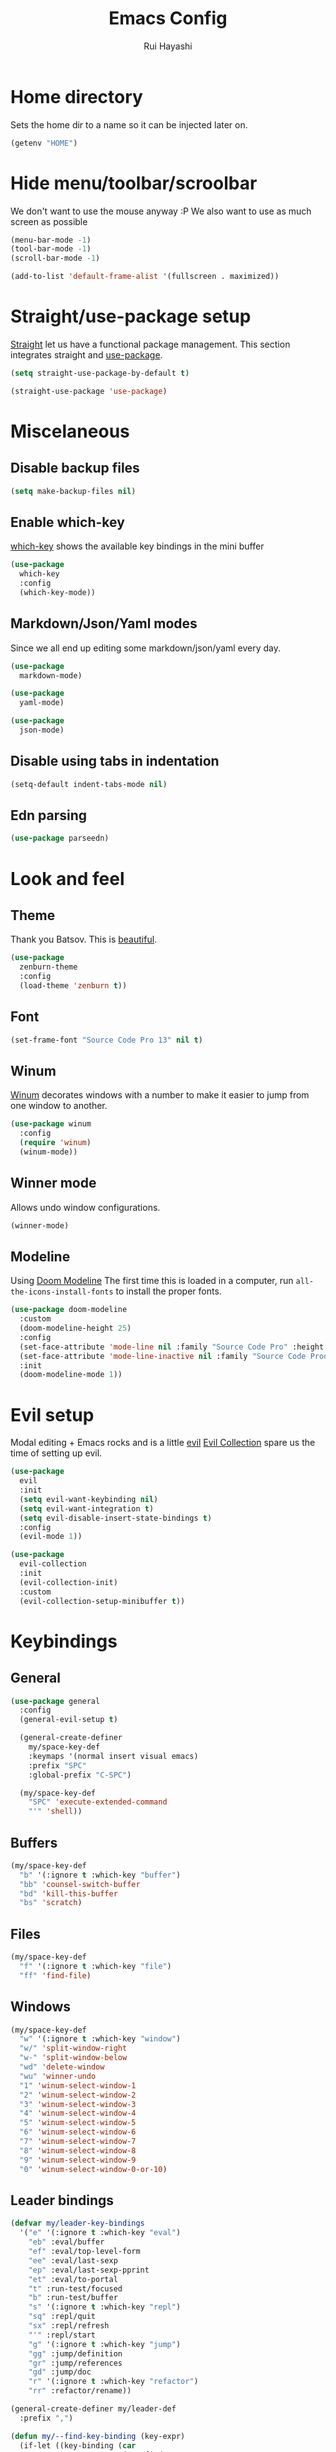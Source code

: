 #+title: Emacs Config
#+author: Rui Hayashi
#+PROPERTY: header-args :results silent :tangle config.el :mkdirp yes

* Home directory
  Sets the home dir to a name so it can be injected later on.
  #+name: homedir
  #+begin_src emacs-lisp :tangle no :results value
    (getenv "HOME")
  #+end_src
* Hide menu/toolbar/scroolbar
  We don't want to use the mouse anyway :P
  We also want to use as much screen as possible
  #+begin_src emacs-lisp
    (menu-bar-mode -1)
    (tool-bar-mode -1)
    (scroll-bar-mode -1)

    (add-to-list 'default-frame-alist '(fullscreen . maximized))
  #+end_src
  
* Straight/use-package setup
  [[https://github.com/raxod502/straight.el][Straight]] let us have a functional package management.
  This section integrates straight and [[https://github.com/jwiegley/use-package][use-package]].
  #+begin_src emacs-lisp
    (setq straight-use-package-by-default t)

    (straight-use-package 'use-package)
  #+end_src

* Miscelaneous
** Disable backup files
   #+begin_src emacs-lisp
     (setq make-backup-files nil)
   #+end_src
** Enable which-key
   [[https://github.com/justbur/emacs-which-key][which-key]] shows the available key bindings in the mini buffer
   #+begin_src emacs-lisp
     (use-package
       which-key
       :config
       (which-key-mode))
   #+end_src
** Markdown/Json/Yaml modes
   Since we all end up editing some markdown/json/yaml every day.
   #+begin_src emacs-lisp
     (use-package
       markdown-mode)

     (use-package
       yaml-mode)

     (use-package
       json-mode)
   #+end_src
** Disable using tabs in indentation
   #+begin_src emacs-lisp
     (setq-default indent-tabs-mode nil)
   #+end_src
** Edn parsing
   #+begin_src emacs-lisp
     (use-package parseedn)
   #+end_src
* Look and feel
** Theme
   Thank you Batsov. This is [[https://github.com/bbatsov/zenburn-emacs][beautiful]].
   #+begin_src emacs-lisp
     (use-package
       zenburn-theme
       :config
       (load-theme 'zenburn t))
   #+end_src
** Font
   #+begin_src emacs-lisp
     (set-frame-font "Source Code Pro 13" nil t)
   #+end_src
** Winum
   [[https://github.com/deb0ch/emacs-winum][Winum]] decorates windows with a number to make it easier to jump from one window to another.
   #+begin_src emacs-lisp
     (use-package winum
       :config
       (require 'winum)
       (winum-mode))
   #+end_src
** Winner mode
   Allows undo window configurations.
   #+begin_src emacs-lisp
     (winner-mode)
   #+end_src
** Modeline
   Using [[https://github.com/seagle0128/doom-modeline][Doom Modeline]]
   The first time this is loaded in a computer, run ~all-the-icons-install-fonts~ to install the proper fonts.
   #+begin_src emacs-lisp
     (use-package doom-modeline
       :custom
       (doom-modeline-height 25)
       :config
       (set-face-attribute 'mode-line nil :family "Source Code Pro" :height 100)
       (set-face-attribute 'mode-line-inactive nil :family "Source Code Prod" :height 100)
       :init
       (doom-modeline-mode 1))
   #+end_src
* Evil setup
  Modal editing + Emacs rocks and is a little [[https://github.com/emacs-evil/evil][evil]]
  [[https://github.com/emacs-evil/evil-collection][Evil Collection]] spare us the time of setting up evil.
  #+begin_src emacs-lisp
    (use-package
      evil
      :init
      (setq evil-want-keybinding nil)
      (setq evil-want-integration t)
      (setq evil-disable-insert-state-bindings t)
      :config
      (evil-mode 1))

    (use-package
      evil-collection
      :init
      (evil-collection-init)
      :custom
      (evil-collection-setup-minibuffer t))
  #+end_src
* Keybindings
** General
  #+begin_src emacs-lisp
    (use-package general
      :config
      (general-evil-setup t)

      (general-create-definer
        my/space-key-def
        :keymaps '(normal insert visual emacs)
        :prefix "SPC"
        :global-prefix "C-SPC")

      (my/space-key-def
        "SPC" 'execute-extended-command
        "'" 'shell))
  #+end_src
** Buffers
   #+begin_src emacs-lisp
     (my/space-key-def
       "b" '(:ignore t :which-key "buffer")
       "bb" 'counsel-switch-buffer
       "bd" 'kill-this-buffer
       "bs" 'scratch)
   #+end_src
** Files
   #+begin_src emacs-lisp
     (my/space-key-def
       "f" '(:ignore t :which-key "file")
       "ff" 'find-file)
   #+end_src
** Windows
   #+begin_src emacs-lisp
     (my/space-key-def
       "w" '(:ignore t :which-key "window")
       "w/" 'split-window-right
       "w-" 'split-window-below
       "wd" 'delete-window
       "wu" 'winner-undo
       "1" 'winum-select-window-1
       "2" 'winum-select-window-2
       "3" 'winum-select-window-3
       "4" 'winum-select-window-4
       "5" 'winum-select-window-5
       "6" 'winum-select-window-6
       "7" 'winum-select-window-7
       "8" 'winum-select-window-8
       "9" 'winum-select-window-9
       "0" 'winum-select-window-0-or-10)
   #+end_src
** Leader bindings
   #+begin_src emacs-lisp
     (defvar my/leader-key-bindings
       '("e" '(:ignore t :which-key "eval")
         "eb" :eval/buffer
         "ef" :eval/top-level-form
         "ee" :eval/last-sexp
         "ep" :eval/last-sexp-pprint
         "et" :eval/to-portal
         "t" :run-test/focused
         "b" :run-test/buffer
         "s" '(:ignore t :which-key "repl")
         "sq" :repl/quit
         "sx" :repl/refresh
         "'" :repl/start
         "g" '(:ignore t :which-key "jump")
         "gg" :jump/definition
         "gr" :jump/references
         "gd" :jump/doc
         "r" '(:ignore t :which-key "refactor")
         "rr" :refactor/rename))

     (general-create-definer my/leader-def
       :prefix ",")

     (defun my/--find-key-binding (key-expr)
       (if-let ((key-binding (car
                              (seq-find
                               (lambda (pair)
                                 (let ((key (cadr pair)))
                                   (eq key-expr key)))
                               (seq-partition my/leader-key-bindings 2)))))
           key-binding
         (error (format "No such key %s" (symbol-name key-expr)))))

     (defun my/--resolve-binding (key-expr)
       (cond ((keywordp key-expr)
              (my/--find-key-binding key-expr))
             (key-expr)))

     (defun my/--mode-bindings (bindings)
       (apply #'append
              (seq-concatenate
               'list
               (seq-filter
                (lambda (pair)
                  (not (keywordp (cadr pair))))
                (seq-partition my/leader-key-bindings 2))
               (mapcar
                (lambda (pair)
                  (let ((key-expr (car pair))
                        (target (cadr pair)))
                    `(,(my/--resolve-binding key-expr)
                      ,target)))
                (seq-partition bindings 2)))))

     (defmacro my/leader-key-commands (major-mode &rest bindings)
       `(my/leader-def
          :states '(normal visual)
          :keymaps (quote (,(intern (concat (symbol-name major-mode) "-map"))))
          ,@(my/--mode-bindings bindings)))
   #+end_src
* File Management
** Dired
   Better listing switches and enable h/l keybindings to navigate dirs up and down.
   #+begin_src emacs-lisp
     (use-package dired
       :straight nil
       :custom ((dired-listing-switches "-agho --group-directories-first"))
       :config
       (evil-collection-define-key 'normal 'dired-mode-map
         "h" 'dired-up-directory
         "l" 'dired-find-file))
   #+end_src
   Hide dotfiles.
   #+begin_src emacs-lisp
     (use-package dired-hide-dotfiles
       :hook (dired-mode . dired-hide-dotfiles-mode)
       :config
       (evil-collection-define-key 'normal 'dired-mode-map
         "H" 'dired-hide-dotfiles-mode))
   #+end_src
   Add colors.
   #+begin_src emacs-lisp
     (use-package diredfl
       :hook (dired-mode . diredfl-mode))
   #+end_src
* Auto Completion
  [[https://github.com/company-mode/company-mode][Company]] to the rescue
  #+begin_src emacs-lisp
    (use-package
      company
      :config
      (global-company-mode)
      :custom
      (company-minimum-prefix-length 1)
      (company-idle-delay 0.0))
  #+end_src
* Structural Editing
  Because parenthesis matter, and [[https://www.emacswiki.org/emacs/ParEdit][paredit]] takes control of them.
  [[https://www.emacswiki.org/emacs/ShowParenMode][show-paren-mode]] shows matching parens.
  #+begin_src emacs-lisp
    (show-paren-mode)

    (defmacro user/setup-paredit-for (language)
      `(add-hook
        (quote ,(make-symbol (concat (symbol-name language) "-mode-hook")))
        #'enable-paredit-mode))

    (use-package
      paredit
      :config
      (add-hook 'emacs-lisp-mode-hook #'enable-paredit-mode))

    (my/space-key-def
      "k" '(:ignore t :which-key "paredit")
      "ks" 'paredit-forward-slurp-sexp
      "kb" 'paredit-forward-barf-sexp
      "kd" 'paredit-kill
      "kr" 'paredit-raise-sexp
      "kp" 'paredit-splice-sexp)
  #+end_src
* Ivy
  [[https://github.com/abo-abo/swiper][Ivy]] provides a completion mechanism to find files, projects and other things.
  #+begin_src emacs-lisp
    (use-package counsel
      :custom
      (ivy-initial-inputs-alist nil)
      (ivy-re-builders-alist '((t . ivy--regex-ignore-order)))
      :config
      (ivy-mode 1)
      (counsel-mode 1)
      :bind (:map ivy-minibuffer-map
             ("C-j" . ivy-next-line)
             ("C-k" . ivy-previous-line)
             :map ivy-switch-buffer-map
             ("C-k" . ivy-previous-line)
             :map ivy-reverse-i-search-map
             ("C-k" . ivy-previous-line)))

    (use-package swiper
      :bind
      (:map evil-normal-state-map
            ("/" . swiper)))

    (use-package ivy-rich
      :init
      (ivy-rich-mode 1))
  #+end_src
* Git
** Config
   #+begin_src conf-unix :tangle ~/.config/git/config
     [commit]
     gpgSign=true

     [core]
     editor=vim

     [push]
     default=current

     [user]
     email=rfhayashi@gmail.com
     name=Rui Fernando Hayashi
     signingKey=rfhayashi@gmail.com

     [github]
     user=rfhayashi
   #+end_src
   #+begin_src conf-unix :tangle ~/.config/git/ignore
     .lsp
     .nrepl-port
     .cpcache
     .clj-kondo
     .eastwood
   #+end_src
** Magit
   Work with git with a little bit of [[https://magit.vc/][magit]]
   #+begin_src emacs-lisp
     (use-package magit)

     (use-package evil-magit)

     (my/space-key-def
       "gs" 'magit-status)
  #+end_src
* Projectile
  Sets up [[https://github.com/bbatsov/projectile][Projectile]].
  #+begin_src emacs-lisp
    (use-package
     projectile
     :config
     (projectile-mode +1)
     :init
     (when (file-directory-p "~/dev")
       (setq projectile-project-search-path '("~/dev"))))

    (use-package counsel-projectile
      :config
      (counsel-projectile-mode))

    (my/space-key-def
      "p" '(:ignore t :which-key "project")
      "pf" 'projectile-find-file
      "pp" 'projectile-switch-project
      "'" 'projectile-run-shell
      "/" 'projectile-ag)
  #+end_src
* Yasnippet
  #+begin_src emacs-lisp
    (use-package yasnippet
      :config
      (yas-global-mode 1))
  #+end_src
* Scratch
  [[https://github.com/ffevotte/scratch.el][scratch]] make it easier to create scratch buffers. This is augmented with scratch-buffer-setup function
  by Protesilaos Stavrou ([[https://protesilaos.com/codelog/2020-08-03-emacs-custom-functions-galore/][See]]).
  #+begin_src emacs-lisp
    (use-package scratch
      :config
      (defun prot/scratch-buffer-setup ()
	"Add contents to `scratch' buffer and name it accordingly."
	(let* ((mode (format "%s" major-mode))
	       (string (concat "Scratch buffer for: " mode "\n\n")))
	  (when scratch-buffer
	    (save-excursion
	      (insert string)
	      (goto-char (point-min))
	      (comment-region (point-at-bol) (point-at-eol)))
	    (forward-line 2))
	  (rename-buffer (concat "*Scratch for " mode "*") t)))
      (add-hook 'scratch-create-buffer-hook 'prot/scratch-buffer-setup))
  #+end_src
* Languages
** Emacs Lisp
   #+begin_src emacs-lisp
     (my/leader-key-commands
      emacs-lisp-mode
      :eval/buffer 'eval-buffer
      :eval/top-level-form 'eval-defun
      :eval/last-sexp 'eval-last-sexp
      :eval/last-sexp-pprint 'eval-print-last-sexp)
   #+end_src
** Nix
  To install packages add a src block with ~:noweb-ref nix-packages~ header arg containing the list of packages separated by line breaks.
  #+name: local-nix-package
  #+begin_src emacs-lisp :tangle no
    (if (file-exists-p "~/.config/emacs/local.nix")
        "(callPackage ~/.config/emacs/local.nix {})"
      "")
  #+end_src
  #+begin_src nix :noweb yes :tangle ~/.config/nixpkgs/config.nix
    {
      packageOverrides = pkgs: with pkgs; {
        myPackages = pkgs.buildEnv {
          name = "my-packages";
          paths = [
            <<local-nix-package()>>
            <<nix-packages>>
          ];
        };
      };
    }
  #+end_src

  #+begin_src emacs-lisp
    (use-package nix-mode)

    ; install nix packages
    (switch-to-buffer "nix-install-packages")
    (goto-char (point-max))
    (call-process-shell-command "nix-env -iA nixpkgs.myPackages" nil  "nix-install-packages" t)
  #+end_src
** Clojure
   Setup for working with clojure. Sets up [[https://github.com/clojure-emacs/cider][cider]] and [[https://github.com/snoe/clojure-lsp][clojure lsp]].
*** Clojure LSP Instalation
    #+begin_src fundamental :noweb-ref nix-packages :tangle no
      clojure-lsp
    #+end_src
*** Babashka installation
    Create overlay to install version 0.2.6 of babashka. I have only managed to make portal work with this version.
    #+begin_src nix :tangle ~/.config/nixpkgs/overlays/babashka.nix
      self: super:
      {
        babashka = super.babashka.overrideAttrs (old: rec {
          version = "0.2.6";
          reflectionJson = super.fetchurl {
            name = "reflection.json";
            url = "https://github.com/borkdude/${old.pname}/releases/download/v${version}/${old.pname}-${version}-reflection.json";
            sha256 = "1c7f0z1hi0vcfz532r3fhr4c64jjqppf94idpa1jziz1dljkwk85";
          };
          src = super.fetchurl {
            url = "https://github.com/borkdude/${old.pname}/releases/download/v${version}/${old.pname}-${version}-standalone.jar";
            sha256 = "1anpslb925q8b3yy6ljrygq7ax8laalbzrk0rfy4y8aaillfswxy";
          };
          buildPhase = ''
            native-image \
              -jar ${src} \
              -H:Name=bb \
              ${super.lib.optionalString super.stdenv.isDarwin ''-H:-CheckToolchain''} \
              -H:+ReportExceptionStackTraces \
              -J-Dclojure.spec.skip-macros=true \
              -J-Dclojure.compiler.direct-linking=true \
              "-H:IncludeResources=BABASHKA_VERSION" \
              "-H:IncludeResources=SCI_VERSION" \
              -H:ReflectionConfigurationFiles=${reflectionJson} \
              --initialize-at-build-time \
              -H:Log=registerResource: \
              -H:EnableURLProtocols=http,https,jar \
              --enable-all-security-services \
              -H:+JNI \
              --verbose \
              --no-fallback \
              --no-server \
              --report-unsupported-elements-at-runtime \
              "--initialize-at-run-time=org.postgresql.sspi.SSPIClient" \
              "-J-Xmx4500m"
          '';
        });
      }
    #+end_src
*** Dotfiles
   #+begin_src clojure :tangle ~/.clojure/injections/deps.edn
     {}
   #+end_src

   #+begin_src clojure :tangle ~/.clojure/injections/src/portal.clj
     (ns portal
       (:require [portal.api :as portal]))

     (defonce portal* (atom nil))

     (defn instance []
       (reset! portal* (portal/open @portal*))
       @portal*)

     (defn send [v]
       (reset! (instance) v))

     (defn fetch []
       @(instance))

   #+end_src

   #+begin_src clojure :tangle ~/.clojure/injections/src/tap.clj
     (ns tap
       (:refer-clojure :exclude [>]))

     (defn m [message v]
       (tap> {:message message
              :tap v})
       v)

     (defn >-reader [form]
       `(let [t# ~form]
          (tap> t#)
          t#))

     (defmacro > [form]
       (>-reader form))

     (defn d-reader [form]
       `(let [t# ~form]
          (tap> {:code (pr-str (quote ~form))
                 :tap t#})
          t#))

     (defmacro d [form]
       (d-reader form))
   #+end_src

   #+begin_src clojure :tangle ~/.clojure/injections/src/data_readers.clj
     {tap tap/>-reader
      tapd tap/d-reader}
   #+end_src

   #+begin_src clojure :tangle ~/.clojure/injections/src/user.clj
     (ns user
       (:require [tap]
                 [portal]))

     (portal.api/tap)
   #+end_src

   #+begin_src clojure :tangle ~/.clojure/deps.edn :noweb yes
     {:aliases

      {; Linters
       :cljfmt {:deps {cljfmt/cljfmt {:mvn/version "0.6.4"}}
                :main-opts ["-m" "cljfmt.main"]}
       :nsorg {:deps {nsorg-cli/nsorg-cli {:mvn/version "0.3.1"}}
               :main-opts ["-m" "nsorg.cli"]}
       :outdated {:extra-deps {olical/depot {:mvn/version "1.8.4"}}
                  :main-opts ["-m" "depot.outdated.main"]}

       :oz {:extra-deps {metasoarous/oz {:mvn/version "1.6.0-alpha6"}}}
       :portal {:extra-deps {djblue/portal {:mvn/version "0.8.0"}}}
       :injections {:extra-deps {my/tap {:local/root "<<homedir()>>/.clojure/injections"}}}}}
   #+end_src

   #+begin_src clojure :tangle ~/.clojure/injections/project.clj
     (defproject my/tap "0.0.1-SNAPSHOT")
   #+end_src

   To use tap with leiningen, execute this block manually.
   #+begin_src bash :tangle no :noweb yes
     cd <<homedir()>>/.clojure/injections
     lein install
   #+end_src

   #+begin_src clojure :tangle ~/.lein/profiles.clj
     {:user
      {:dependencies        [[my/tap "0.0.1-SNAPSHOT"]
                             [djblue/portal "0.8.0"]]
       :injections          [(require 'tap)
                             (require 'portal)
                             (portal.api/tap)]}}
   #+end_src

*** Emacs Setup
   #+begin_src emacs-lisp
     (defun my/cider-test-run-focused-test ()
       "Run test around point"
       (interactive)
       (cider-load-buffer)
       (cider-test-run-test))

     (defun my/cider-test-run-ns-tests ()
       "Run namespace test"
       (interactive)
       (cider-load-buffer)
       (cider-test-run-ns-tests nil))

     (defun my/portal-cider-inspect-last-result ()
       (interactive)
       (let ((repl (cider-current-repl)))
         (nrepl-send-sync-request `("op" "eval" "code" "(portal/send *1)") repl)))

     (defun my/portal-cider-open ()
       (interactive)
       (let ((repl (cider-current-repl)))
         (nrepl-send-sync-request `("op" "eval" "code" "(portal/instance)") repl)))

     (defun my/clojure-project-nix-packages (project-type)
       (pcase project-type
         ('clojure-cli "clojure")
         ('lein "leiningen")))

     (defun my/cider--update-jack-in-cmd (orig-fun &rest args)
       (cl-letf (((symbol-function 'cider-jack-in-resolve-command) (lambda (project-type)(cider-jack-in-command project-type))))
         (let* ((params (apply orig-fun args))
                (cmd (prin1-to-string (plist-get params :jack-in-cmd)))
                (project-type (cider-project-type (plist-get params :project-dir)))
                (packages (my/clojure-project-nix-packages project-type)))
           (plist-put params :jack-in-cmd (format "nix-shell --packages %s --command %s" packages cmd)))))

     (use-package clojure-mode
       :config
       (add-hook 'clojure-mode-hook #'enable-paredit-mode))

     (defun my/setup-matcher-combinators ()
       (cider-add-to-alist 'cider-jack-in-lein-plugins "cider/cider-nrepl" "0.25.5")

       (advice-add 'cider-ansi-color-string-p :override
                   (lambda (string) (string-match "\\[" string)))

       (advice-add 'cider-font-lock-as
                   :before
                   (lambda (&rest r)
                     (advice-add 'substring-no-properties :override #'identity)))
       (advice-add 'cider-font-lock-as
                   :after
                   (lambda (&rest r)
                     (advice-remove 'substring-no-properties #'identity))))

     (use-package cider
       :config
       (setq cider-save-file-on-load t)
       (setq cider-repl-pop-to-buffer-on-connect nil)
       (setq cider-test-defining-forms '("deftest" "defspec" "defflow"))
       (setq org-babel-clojure-backend 'cider)
       (setq clojure-toplevel-inside-comment-form t)
       (setq cider-clojure-cli-global-options "-A:portal -A:injections")
       ; make sure we're using a http-kit version that is compatible with portal
       (cider-add-to-alist 'cider-jack-in-dependencies "http-kit" "2.5.0")
       ;(my/setup-matcher-combinators)
       (advice-add 'cider--update-jack-in-cmd :around #'my/cider--update-jack-in-cmd)
       (my/leader-key-commands
        clojure-mode
        :eval/buffer 'cider-eval-buffer
        :eval/top-level-form 'cider-eval-defun-at-point
        :eval/last-sexp 'cider-eval-last-sexp
        :eval/last-sexp-pprint 'cider-eval-print-last-sexp
        :run-test/focused 'cider-test-run-test
        :run-test/buffer 'cider-test-run-ns-tests
        :repl/quit 'cider-quit
        :repl/refresh 'cider-refresh
        :repl/start 'cider-jack-in
        :jump/definition 'lsp-find-definition
        :jump/references 'lsp-find-references
        :jump/doc 'cider-doc
        :refactor/rename 'lsp-rename))

     (use-package lsp-mode
       :config
       (dolist (m '(clojure-mode
                    clojurec-mode
                    clojurescript-mode
                    clojurex-mode))
         (add-to-list 'lsp-language-id-configuration `(,m . "clojure")))
       (setq lsp-enable-indentation nil)
       (add-hook 'clojure-mode-hook #'lsp)
       (add-hook 'clojurec-mode-hook #'lsp)
       (add-hook 'clojurescript-mode-hook #'lsp))

     (use-package clj-refactor
       :config
       (clj-refactor-mode 1))
   #+end_src
** Racket
   #+begin_src fundamental :tangle no :noweb-ref nix-packages
     racket
   #+end_src
   #+begin_src emacs-lisp
     (use-package racket-mode
       :config
       (add-hook 'racket-mode-hook #'enable-paredit-mode))

     (use-package geiser
       :config
       (my/leader-key-commands
        racket-mode
        :eval/top-level-form 'racket-send-definition
        :eval/last-sexp 'geiser-eval-last-sexp
        :eval/last-sexp-pprint 'geiser-eval-last-sexp-and-print
        :repl/start 'run-racket))

     (use-package ob-racket
           :straight (ob-racket
                      :type git
                      :host github
                      :branch "master"
                      :files ("ob-racket.el")
                      :repo "hasu/emacs-ob-racket"))


   #+end_src
* Org mode
** Main
  My [[https://orgmode.org/][org mode]] and [[https://github.com/org-roam/org-roam][org roam]] setup.
  #+begin_src emacs-lisp
    (with-eval-after-load 'org
      (require 'ob-shell)
      (require 'ob-clojure)
      (setq org-ellipsis " ▾")
      (org-babel-lob-ingest (expand-file-name "babel.org" user-emacs-directory))
      (require 'org-tempo)
      (dolist (el '(("el" . "src emacs-lisp")
                    ("clj" . "src clojure")
                    ("bb" . "src clojure :backend babashka")
                    ("bash" . "src bash")
                    ("rkt" . "src racket")))
        (add-to-list 'org-structure-template-alist el))
      (my/leader-key-commands
       org-mode
       :eval/top-level-form 'org-ctrl-c-ctrl-c
       :eval/buffer 'org-babel-execute-buffer
       :eval/to-portal 'my/org-babel-execute-src-block-to-clojure-portal
       :jump/definition 'org-open-at-point
       :repl/start 'my/ob-clojure-cider-jack-in-clj))

    (use-package evil-org
      :after org
      :config
      (add-hook 'org-mode-hook 'evil-org-mode)
      (add-hook 'evil-org-mode-hook
                (lambda ()
                  (evil-org-set-key-theme)))
      (evil-org-set-key-theme '(textobjects insert navigation additional shift todo heading)))

    (defconst rfh/org-roam-dir "~/dev/org-roam")

    (use-package org-roam
      :config
      (setq org-roam-directory rfh/org-roam-dir)
      (setq org-roam-completion-system 'ivy)
      (add-hook 'after-init-hook 'org-roam-mode)
      (my/space-key-def
        "r" '(:ignore t :which-key "roam")
        "rf" 'org-roam-find-file
        "rr" 'org-roam-dailies-find-today
        "rt" 'org-roam-dailies-find-tomorrow))

    (use-package company-org-roam
      :after company
      :straight (:host github :repo "org-roam/company-org-roam")
      :config
      (push 'company-org-roam company-backends))

    (defun my/org-mode-visual-fill ()
      (setq visual-fill-column-width 80)
      (visual-fill-column-mode 1)
      (visual-line-mode 1))

    (use-package visual-fill-column
      :hook (org-mode . my/org-mode-visual-fill))
  #+end_src
** Org Babel + Clojure
   Customizations on top of ob-clojure.
*** Support for babashka
    Makes it possible to use [[https://github.com/borkdude/babashka][babashka]] via [[https://orgmode.org/worg/org-contrib/babel/][org babel]].

    To enable that you can either ~(setq org-babel-clojure-backend 'babashka)~, which will always use babashka when
    using clojure as language, or you can add a header argument ~:backend babashka~, which will only apply to
    a specific source block. Note that you need to have babashka installed in your system.

    This code was forked from https://git.jeremydormitzer.com/jdormit/dotfiles/commit/5f9dbe53cea2b37fc89cc49f858f98387da99576
    with a few modifications.
   
*** Support for deps.edn
    It supports setting deps.edn as a source block. To do that create a clojure source block like:

    #+begin_example
      ,#+name: deps-edn
      ,#+begin_src clojure
      {:deps org.clojure/tools.reader {:mvn/version "1.1.1"}}
      ,#+end_src
    #+end_example

    And add a ~:deps-edn~ attribute to your clojure source block, e.g.:
    #+begin_example
      ,#+begin_src clojure
      ,#+begin_src clojure :deps-edn deps-edn
      ; some clojure code
      ,#+end_src
    #+end_example
   
    To start the repl invoke ~my/ob-clojure-cider-jack-in~ from the source block you want to evaluate.
  
   #+begin_src emacs-lisp
     (defun my/ob-nix-shell-bb-command (bb-command)
       (format "nix-shell --packages babashka --command \"%s\"" bb-command))

     (defun ob-clojure-eval-with-bb (expanded params)
       "Evaluate EXPANDED code block with PARAMS using babashka."
       (unless (executable-find "bb")
         (user-error "Babashka not installed"))
       (let* ((stdin (let ((stdin (cdr (assq :stdin params))))
                       (when stdin
                         (elisp->clj
                          (org-babel-ref-resolve stdin)))))
              (input (cdr (assq :input params)))
              (file (make-temp-file "ob-clojure-bb" nil nil expanded))
              (command (concat (when stdin (format "echo %s | " (shell-quote-argument stdin)))
                               (my/ob-nix-shell-bb-command
                                (format "bb %s -f %s"
                                        (cond
                                         ((equal input "edn") "")
                                         ((equal input "text") "-i")
                                         (t ""))
                                        (shell-quote-argument file)))))
              (result (shell-command-to-string command)))
         (string-trim result)))

     (defun my/ob-clojure-deps-block-name ()
       (seq-let [_ _ params] (org-babel-get-src-block-info)
         (a-get params :deps-edn)))

     (defun my/ob-clojure-deps-block-body ()
       (when-let ((block-name (my/ob-clojure-deps-block-name)))
         (save-excursion
           (org-babel-goto-named-src-block block-name)
           (seq-let [_ body] (org-babel-get-src-block-info)
             body))))

     (defun my/ob-clojure-cider-jack-in-clj ()
       (interactive)
       (when-let ((deps-edn (my/ob-clojure-deps-block-body)))
         (write-region deps-edn nil (concat default-directory "deps.edn")))
       (let ((cider-allow-jack-in-without-project t))
         (cider-jack-in-clj '())))

     (defun org-babel-execute:clojure (body params)
       "Execute a block of Clojure code with Babel."
       (let* ((backend (if-let ((backend-s (a-get params :backend)))
                           (intern backend-s)
                         org-babel-clojure-backend))
              (expanded (org-babel-expand-body:clojure body params))
              (result-params (cdr (assq :result-params params)))
              result)
         (unless backend
           (user-error "You need to customize org-babel-clojure-backend"))
         (setq result
               (cond
                ((eq backend 'inf-clojure)
                 (ob-clojure-eval-with-inf-clojure expanded params))
                ((eq backend 'cider)
                 (progn
                   (when (not (cider-current-repl))
                     (error "no repl connected, run my/ob-clojure-cider-jack-in-clj"))
                   (ob-clojure-eval-with-cider expanded params)))
                ((eq backend 'slime)
                 (ob-clojure-eval-with-slime expanded params))
                ((eq backend 'babashka)
                 (ob-clojure-eval-with-bb expanded params))))
         (org-babel-result-cond result-params
           result
           (condition-case nil (org-babel-script-escape result)
             (error result)))))
   #+end_src
** Org Mode + Clojure Portal
   Function that shows the result of executing a org babel source block in [[https://github.com/djblue/portal][Portal.]]
  
   Note: when using ~:results value~, org-babel will convert data to its table format and this command will convert back to edn which might change the original data structures. To get the exact result, use ~:results output~, which will send the result as a string to portal. Then you can ask portal to read it as edn.
   #+begin_src emacs-lisp
     (setq my/portal-nrepl-port 1900)

     (defconst my/portal-classpath-command
       "nix-shell --packages clojure --command \"clojure -Spath -Sdeps '{:deps {djblue/portal {:mvn/version \\\"0.8.0\\\"}}}'\"")

     (defun my/portal-nrepl-port-open-p ()
       (condition-case nil
           (progn
             (make-network-process :name "nrepl-portal" :family 'ipv4 :host "localhost" :service my/portal-nrepl-port)
             (delete-process "nrepl-portal")
             t)
         (error nil)))

     (defun my/wait-for-portal-nrepl-port ()
       (let ((number-of-tries 0))
         (while (not (my/portal-nrepl-port-open-p))
           (when (> number-of-tries 20)
             (error "timeout waiting for port"))
           (setq number-of-tries (+ number-of-tries 1))
           (sleep-for 0.2))))

     (defun my/start-portal ()
       (when (not (my/portal-nrepl-port-open-p))
         (setq my/portal-process
               (start-process-shell-command "clojure-portal"
                                            "clojure-portal-output"
                                            (my/ob-nix-shell-bb-command
                                             (format "bb -cp $(%s) --nrepl-server %s"
                                                     my/portal-classpath-command
                                                     my/portal-nrepl-port))))
         (my/wait-for-portal-nrepl-port)
         (setq my/portal-nrepl-connection
               (cider-connect `(:host "localhost" :port ,my/portal-nrepl-port)))))

     (defun my/eval-in-portal (code)
       (nrepl-send-sync-request
        `("op" "eval" "code" ,code)
        my/portal-nrepl-connection))

     (defun my/start-portal-instance ()
       (my/start-portal)
       (my/eval-in-portal
        "(require '[portal.api :as p])
         (defonce portal (atom nil))
         (reset! portal (p/open @portal))"))

     (defun my/parseedn-print-str (data)
       ; deactivates alist conversion in parseedn, since sometimes it might produce
       ; a map with repeated keys, e.g: (parseedn-print-str '(("a" 1)("a" 2))) => "{\"a\" (1), \"a\" (1)}"
       (cl-letf (((symbol-function 'parseedn-alist-p) (lambda (x) nil)))
         (parseedn-print-str data)))

     (defun my/send-to-portal (data)
       (my/start-portal-instance)
       (my/eval-in-portal
        (format "(reset! @portal '%s)" (my/parseedn-print-str data))))

     (defun my/org-babel-execute-src-block-to-clojure-portal ()
       (interactive)
       (let* ((result (org-babel-execute-src-block)))
         (my/send-to-portal result)))
   #+end_src
** Microk8s Org-babel
   #+begin_src emacs-lisp
     ;; possibly require modes required for your language
     (define-derived-mode kubectl-mode yaml-mode "kubectl"
       "Major mode for editing kubectl templates."
       )



     ;; optionally define a file extension for this language
     (add-to-list 'org-babel-tangle-lang-exts '("kubectl" . "yaml"))

     ;; optionally declare default header arguments for this language
     (defvar org-babel-default-header-args:kubectl '((:action . "apply")(:context . nil)))

     ;; This function expands the body of a source code block by doing
     ;; things like prepending argument definitions to the body, it should
     ;; be called by the `org-babel-execute:kubectl' function below.
     (defun org-babel-expand-body:kubectl (body params &optional processed-params)
       "Expand BODY according to PARAMS, return the expanded body."
       ;(require 'inf-kubectl) : TODO check if needed
       body ; TODO translate params to yaml variables
     )

     ;; This is the main function which is called to evaluate a code
     ;; block.
     ;;
     ;; This function will evaluate the body of the source code and
     ;; return the results as emacs-lisp depending on the value of the
     ;; :results header argument
     ;; - output means that the output to STDOUT will be captured and
     ;;   returned
     ;; - value means that the value of the last statement in the
     ;;   source code block will be returned
     ;;
     ;; The most common first step in this function is the expansion of the
     ;; PARAMS argument using `org-babel-process-params'.
     ;;
     ;; Please feel free to not implement options which aren't appropriate
     ;; for your language (e.g. not all languages support interactive
     ;; "session" evaluation).  Also you are free to define any new header
     ;; arguments which you feel may be useful -- all header arguments
     ;; specified by the user will be available in the PARAMS variable.
     (defun org-babel-execute:kubectl (body params)
       "Execute a block of kubectl code with org-babel.
     This function is called by `org-babel-execute-src-block'"
       (let* ((vars (org-babel--get-vars params))
	      (action (if (assoc :action params) (cdr (assoc :action params)) "apply")))
	 (message "executing kubectl source code block")
	 (org-babel-eval-kubectl (concat "microk8s kubectl " action " -f" ) body)
	 )
       ;; when forming a shell command, or a fragment of code in some
       ;; other language, please preprocess any file names involved with
       ;; the function `org-babel-process-file-name'. (See the way that
       ;; function is used in the language files)
       )


     (defun org-babel-eval-kubectl (cmd yaml)
       "Run CMD on BODY.
     If CMD succeeds then return its results, otherwise display
     STDERR with `org-babel-eval-error-notify'."
       (let ((err-buff (get-buffer-create " *Org-Babel Error*"))
	     (yaml-file (org-babel-temp-file "ob-kubectl-yaml-"))
	     (output-file (org-babel-temp-file "ob-kubectl-out-"))
	     exit-code)
	 (with-temp-file yaml-file (insert yaml))
	 (with-current-buffer err-buff (erase-buffer))
	 (setq exit-code
	       (shell-command (concat cmd " " yaml-file) output-file err-buff)
	       )
	   (if (or (not (numberp exit-code)) (> exit-code 0))
	       (progn
		 (with-current-buffer err-buff
		   (org-babel-eval-error-notify exit-code (buffer-string)))
		 (save-excursion
		   (when (get-buffer org-babel-error-buffer-name)
		     (with-current-buffer org-babel-error-buffer-name
		       (unless (derived-mode-p 'compilation-mode)
			 (compilation-mode))
		       ;; Compilation-mode enforces read-only, but Babel expects the buffer modifiable.
		       (setq buffer-read-only nil))))
		 nil)
	     ; return the contents of output file
	     (with-current-buffer output-file (buffer-string)))))

     (add-to-list 'org-babel-load-languages '(kubectl .t))
   #+end_src
